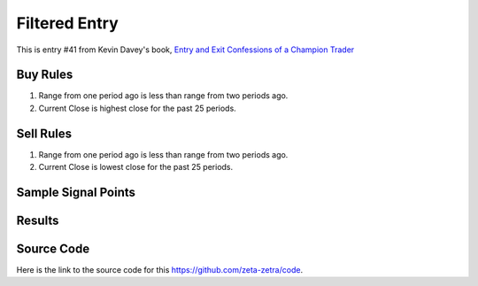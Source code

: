 Filtered Entry
===============

This is entry #41 from Kevin 
Davey's book, `Entry and Exit Confessions of a Champion Trader <https://www.amazon.com/Entry-Exit-Confessions-Champion-Trader/dp/1095328557>`_


Buy Rules
---------

1. Range from one period ago is less than range from two periods ago.

2. Current Close is highest close for the past 25 periods. 



Sell Rules 
----------

1. Range from one period ago is less than range from two periods ago.

2. Current Close is lowest close for the past 25 periods. 


Sample Signal Points
--------------------

.. image:: /_static/images/filtered-entry.png
  :target: /_static/images/filtered-entry.png
  :width: 1080
  :alt: Filtered Entry Points

Results 
-------

.. image:: /_static/results/filtered-entry.png
   :target: /_static/results/filtered-entry.png
   :width: 1080
   :height: 500
   :alt: Filtered Entry Results


Source Code 
-----------

Here is the link to the source code for this https://github.com/zeta-zetra/code.
